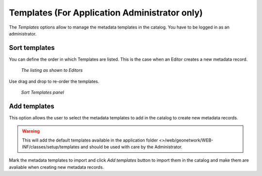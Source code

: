 .. _templates:

Templates (For Application Administrator only)
==============================================

The *Templates* options allow to manage the metadata templates in the catalog. You have to be logged in as an administrator. 

.. figure:: templates-where.png

Sort templates
--------------

You can define the order in which Templates are listed. This is the case when an Editor creates a new metadata record. 

.. figure:: templates-newmetadata.png

	*The listing as shown to Editors*

Use drag and drop to re-order the templates.

.. figure:: templates-sort.png

	*Sort Templates panel*

Add templates
-------------

This option allows the user to select the metadata templates to add in the catalog to create new metadata records. 

.. warning:: This will add the default templates available in the application folder <>/web/geonetwork/WEB-INF/classes/setup/templates and should be used with care by the Administrator.

.. figure:: templates-add.png

Mark the metadata templates to import and click *Add templates* button to import them in the catalog and make them are avaliable when creating new metadata records.